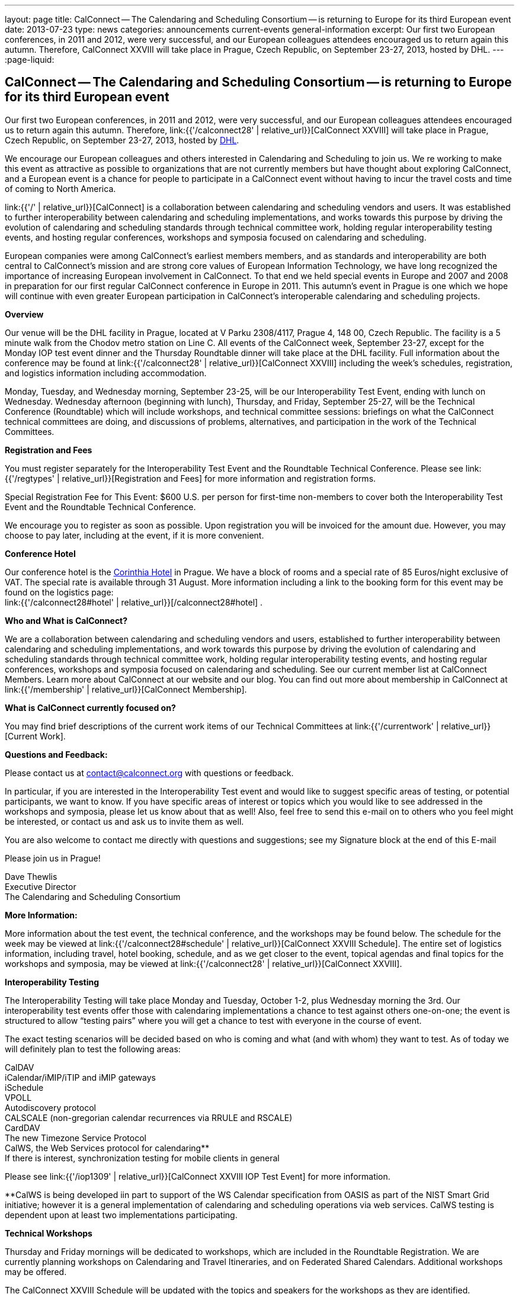 ---
layout: page
title: CalConnect -- The Calendaring and Scheduling Consortium -- is returning to Europe for its third European event
date: 2013-07-23
type: news
categories: announcements current-events general-information
excerpt: Our first two European conferences, in 2011 and 2012, were very successful, and our European colleagues attendees encouraged us to return again this autumn. Therefore, CalConnect XXVIII will take place in Prague, Czech Republic, on September 23-27, 2013, hosted by DHL.
---
:page-liquid:

== CalConnect -- The Calendaring and Scheduling Consortium -- is returning to Europe for its third European event

Our first two European conferences, in 2011 and 2012, were very successful, and our European colleagues attendees encouraged us to return again this autumn. Therefore, link:{{'/calconnect28' | relative_url}}[CalConnect XXVIII] will take place in Prague, Czech Republic, on September 23-27, 2013, hosted by http://www.dhl.com[DHL].

We encourage our European colleagues and others interested in Calendaring and Scheduling to join us. We re working to make this event as attractive as possible to organizations that are not currently members but have thought about exploring CalConnect, and a European event is a chance for people to participate in a CalConnect event without having to incur the travel costs and time of coming to North America.

link:{{'/' | relative_url}}[CalConnect] is a collaboration between calendaring and scheduling vendors and users. It was established to further interoperability between calendaring and scheduling implementations, and works towards this purpose by driving the evolution of calendaring and scheduling standards through technical committee work, holding regular interoperability testing events, and hosting regular conferences, workshops and symposia focused on calendaring and scheduling.

European companies were among CalConnect's earliest members members, and as standards and interoperability are both central to CalConnect's mission and are strong core values of European Information Technology, we have long recognized the importance of increasing European involvement in CalConnect. To that end we held special events in Europe and 2007 and 2008 in preparation for our first regular CalConnect conference in Europe in 2011. This autumn's event in Prague is one which we hope will continue with even greater European participation in CalConnect's interoperable calendaring and scheduling projects.

*Overview*

Our venue will be the DHL facility in Prague, located at V Parku 2308/4117, Prague 4, 148 00, Czech Republic. The facility is a 5 minute walk from the Chodov metro station on Line C. All events of the CalConnect week, September 23-27, except for the Monday IOP test event dinner and the Thursday Roundtable dinner will take place at the DHL facility. Full information about the conference may be found at link:{{'/calconnect28' | relative_url}}[CalConnect XXVIII] including the week's schedules, registration, and logistics information including accommodation.

Monday, Tuesday, and Wednesday morning, September 23-25, will be our Interoperability Test Event, ending with lunch on Wednesday. Wednesday afternoon (beginning with lunch), Thursday, and Friday, September 25-27, will be the Technical Conference (Roundtable) which will include workshops, and technical committee sessions: briefings on what the CalConnect technical committees are doing, and discussions of problems, alternatives, and participation in the work of the Technical Committees.

*Registration and Fees*

You must register separately for the Interoperability Test Event and the Roundtable Technical Conference. Please see link:{{'/regtypes' | relative_url}}[Registration and Fees] for more information and registration forms.

Special Registration Fee for This Event: $600 U.S. per person for first-time non-members to cover both the Interoperability Test Event and the Roundtable Technical Conference.

We encourage you to register as soon as possible. Upon registration you will be invoiced for the amount due. However, you may choose to pay later, including at the event, if it is more convenient.

*Conference Hotel*

Our conference hotel is the http://corinthia.com/en/Prague/home/[Corinthia Hotel] in Prague. We have a block of rooms and a special rate of 85 Euros/night exclusive of VAT. The special rate is available through 31 August. More information including a link to the booking form for this event may be found on the logistics page: +
link:{{'/calconnect28#hotel' | relative_url}}[/calconnect28#hotel] .

*Who and What is CalConnect?*

We are a collaboration between calendaring and scheduling vendors and users, established to further interoperability between calendaring and scheduling implementations, and work towards this purpose by driving the evolution of calendaring and scheduling standards through technical committee work, holding regular interoperability testing events, and hosting regular conferences, workshops and symposia focused on calendaring and scheduling. See our current member list at CalConnect Members. Learn more about CalConnect at our website and our blog. You can find out more about membership in CalConnect at link:{{'/membership' | relative_url}}[CalConnect Membership].

*What is CalConnect currently focused on?*

You may find brief descriptions of the current work items of our Technical Committees at link:{{'/currentwork' | relative_url}}[Current Work].

*Questions and Feedback:*

Please contact us at mailto:contact@calconnect.org[contact@calconnect.org] with questions or feedback.

In particular, if you are interested in the Interoperability Test event and would like to suggest specific areas of testing, or potential participants, we want to know. If you have specific areas of interest or topics which you would like to see addressed in the workshops and symposia, please let us know about that as well! Also, feel free to send this e-mail on to others who you feel might be interested, or contact us and ask us to invite them as well.

You are also welcome to contact me directly with questions and suggestions; see my Signature block at the end of this E-mail

Please join us in Prague!

Dave Thewlis +
Executive Director +
The Calendaring and Scheduling Consortium


*More Information:*

More information about the test event, the technical conference, and the workshops may be found below. The schedule for the week may be viewed at link:{{'/calconnect28#schedule' | relative_url}}[CalConnect XXVIII Schedule]. The entire set of logistics information, including travel, hotel booking, schedule, and as we get closer to the event, topical agendas and final topics for the workshops and symposia, may be viewed at link:{{'/calconnect28' | relative_url}}[CalConnect XXVIII].

*Interoperability Testing*

The Interoperability Testing will take place Monday and Tuesday, October 1-2, plus Wednesday morning the 3rd. Our interoperability test events offer those with calendaring implementations a chance to test against others one-on-one; the event is structured to allow "`testing pairs`" where you will get a chance to test with everyone in the course of event.

The exact testing scenarios will be decided based on who is coming and what (and with whom) they want to test. As of today we will definitely plan to test the following areas:

CalDAV +
iCalendar/iMIP/iTIP and iMIP gateways +
iSchedule +
VPOLL +
Autodiscovery protocol +
CALSCALE (non-gregorian calendar recurrences via RRULE and RSCALE) +
CardDAV +
The new Timezone Service Protocol +
CalWS, the Web Services protocol for calendaring** +
If there is interest, synchronization testing for mobile clients in general

Please see link:{{'/iop1309' | relative_url}}[CalConnect XXVIII IOP Test Event] for more information.

**CalWS is being developed iin part to support of the WS Calendar specification from OASIS as part of the NIST Smart Grid initiative; however it is a general implementation of calendaring and scheduling operations via web services. CalWS testing is dependent upon at least two implementations participating.

*Technical Workshops*

Thursday and Friday mornings will be dedicated to workshops, which are included in the Roundtable Registration. We are currently planning workshops on Calendaring and Travel Itineraries, and on Federated Shared Calendars. Additional workshops may be offered.

The CalConnect XXVIII Schedule will be updated with the topics and speakers for the workshops as they are identified.

*Roundtable (Technical Conference)*

At each CalConnect event, the Roundtable offers an opportunity for each of the CalConnect Technical Committees to present its work, invite suggestions, and conduct open discussions with the attendees on issues or topics under deliberation in the technical committee. In order to facilitate people in North America joining the Roundtable portion of the week's events, the Roundtable sessions will be held Wednesday, Thursday and Friday afternoons, as will be shown in the CalConnect XXVIII Schedule. The schedule includes

Opening and introduction to CalConnect +
Report from the Interoperability Test Event +
Technical Committee sessions for all CalConnect TCs +
Opportunities for BOFs ("`birds of a feather`" discussions) +
Final wrapup and summary of all Technical Committee sessions +
CalConnect Plenary Session

The conference will conclude no later than 18:00 on Friday, October 5th.

*Social Events:*

There will be a dinner for all Interoperability Test Event participants on Monday Evening, a Reception on Wednesday evening for all participants in either the Test Event and/or the Technical Conference, and a dinner for all Technical Conference participants on Thursday evening.

*Meals*

Your registration to the Interoperability Test Event or the Roundtable Technical Conference includes lunch and morning and afternoon refreshments for the period of the event, plus the reception Wednesday evening. In addition, registration to the test event includes the Monday evening IOP test event dinner, and registration to the technical conference includes the Thursday evening Roundtable dinner. Please note that breakfast is not included as it is generally included with your hotel package.

